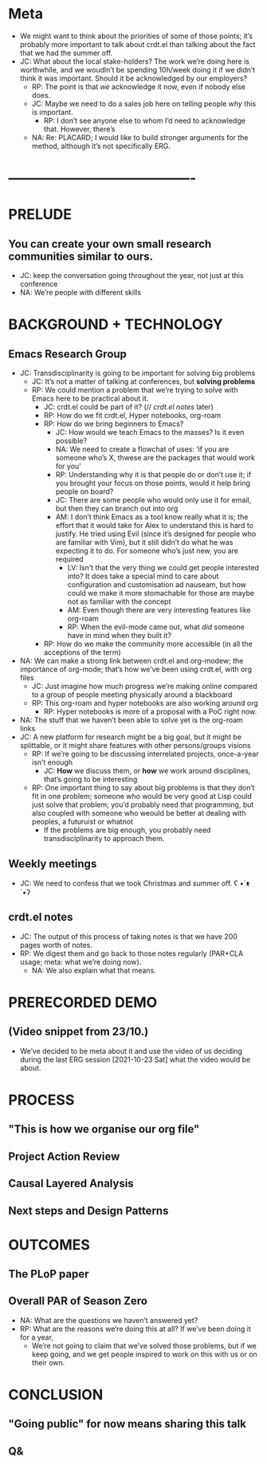* Meta
- We might want to think about the priorities of some of those points; it’s probably more important to talk about crdt.el than talking about the fact that we had the summer off.
- JC: What about the local stake-holders?  The work we’re doing here is worthwhile, and we woudln’t be spending 10h/week doing it if we didn’t think it was important.  Should it be acknowledged by our employers?
  - RP: The point is that /we/ acknowledge it now, even if nobody else does.
  - JC: Maybe we need to do a sales job here on telling people /why/ this is important.
    - RP: I don’t see anyone else to whom I’d need to acknowledge that.  However, there’s
  - NA: Re: PLACARD; I would like to build stronger arguments for the method, although it’s not specifically ERG.
* ----------------------------------------
* PRELUDE
** You can create your own small research communities similar to ours.
- JC: keep the conversation going throughout the year, not just at this conference
- NA: We’re people with different skills
* BACKGROUND + TECHNOLOGY
** Emacs Research Group
- JC: Transdisciplinarity is going to be important for solving big problems
  - JC: It’s not a matter of talking at conferences, but *solving problems*
  - RP: We could mention a problem that we’re trying to solve with Emacs here to be practical about it.
    - JC: crdt.el could be part of it? (// [[*crdt.el notes][crdt.el notes]] later)
    - RP: How do we fit crdt.el, Hyper notebooks, org-roam
    - RP: How do we bring beginners to Emacs?
      - JC: How would we teach Emacs to the masses?  Is it even possible?
      - NA: We need to create a flowchat of uses: ‘if you are someone who’s X, thwese are the packages that would work for you’
      - RP: Understanding why it is that people do or don’t use it; if you brought your focus on those points, would it help bring people on board?
      - JC: There are some people who would only use it for email, but then they can branch out into org
      - AM: I don’t think Emacs as a tool know really what it is; the effort that it would take for Alex to understand this is hard to justify.  He tried using Evil (since it’s designed for people who are familiar with Vim), but it still didn’t do what he was expecting it to do.  For someone who’s just new, you are required
        - LV: Isn’t that the very thing we could get people interested into?  It does take a special mind to care about configuration and customisation ad nauseam, but how could we make it more stomachable for those are maybe not as familiar with the concept
        - AM: Even though there are very interesting features like org-roam
        - RP: When the evil-mode came out, what /did/ someone have in mind when they built it?
    - RP: How do we make the community more accessible (in all the acceptions of the term)
- NA: We can make a strong link between crdt.el and org-modew; the importance of org-mode; that’s how we’ve been using crdt.el, with org files
  - JC: Just imagine how much progress we’re making online compared to a group of people meeting physically around a blackboard
  - RP: This org-roam and hyper notebooks are also working around org
    - RP: Hyper notebooks is more of a proposal with a PoC right now.
- NA: The stuff that we haven’t been able to solve yet is the org-roam links
- JC: A new platform for research might be a big goal, but it might be splittable, or it might share features with other persons/groups visions
  - RP: If we’re going to be discussing interrelated projects, once-a-year isn’t enough
    - JC: *How* we discuss them, or *how* we work around disciplines, that’s going to be interesting
  - RP: One important thing to say about big problems is that they don’t fit in one problem; someone who would be very good at Lisp could just solve that problem; you’d probably need that programming, but also coupled with someone who weould be better at dealing with peoples, a futuruist or whatnot
    - If the problems are big enough, you probably need transdisciplinarity to approach them.
** Weekly meetings
- JC: We need to confess that we took Christmas and summer off. ʕ •`ᴥ´•ʔ
** crdt.el notes
- JC: The output of this process of taking notes is that we have 200 pages worth of notes.
- RP: We digest them and go back to those notes regularly (PAR+CLA usage; meta: what we’re doing now).
  - NA: We also explain what that means.
* PRERECORDED DEMO
** (Video snippet from 23/10.)
- We’ve decided to be meta about it and use the video of us deciding during the last ERG session [2021-10-23 Sat] what the video would be about.
* PROCESS
** "This is how we organise our org file"
** Project Action Review
** Causal Layered Analysis
** Next steps and Design Patterns
* OUTCOMES
** The PLoP paper
** Overall PAR of Season Zero
- NA: What are the questions we haven’t answered yet?
- RP: What are the reasons we’re doing this at all?  If we’ve been doing it for a year,
  - We’re not going to claim that we’ve solved those problems, but if we keep going, and we get people inspired to work on this with us or on their own.
* CONCLUSION
** "Going public" for now means sharing this talk
** Q&
